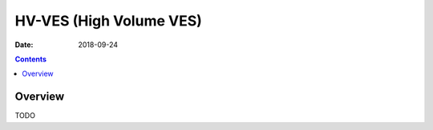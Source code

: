.. This work is licensed under a Creative Commons Attribution 4.0 International License.
.. http://creativecommons.org/licenses/by/4.0

========================
HV-VES (High Volume VES)
========================

:Date: 2018-09-24

.. contents::
    :depth: 3
..

Overview
========

TODO

